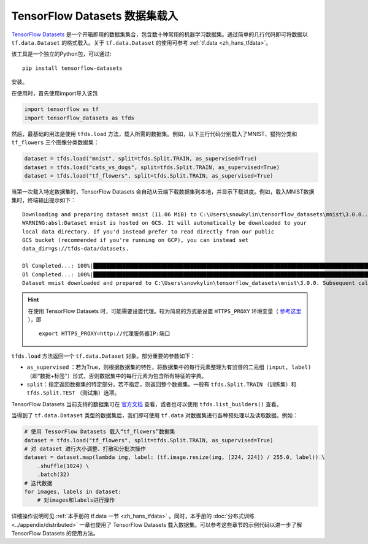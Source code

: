 TensorFlow Datasets 数据集载入
============================================

`TensorFlow Datasets <https://www.tensorflow.org/datasets/>`_ 是一个开箱即用的数据集集合，包含数十种常用的机器学习数据集。通过简单的几行代码即可将数据以 ``tf.data.Dataset`` 的格式载入。关于 ``tf.data.Dataset`` 的使用可参考 :ref:`tf.data <zh_hans_tfdata>`。

该工具是一个独立的Python包，可以通过::

    pip install tensorflow-datasets

安装。

在使用时，首先使用import导入该包

.. code-block:: python

    import tensorflow as tf
    import tensorflow_datasets as tfds

然后，最基础的用法是使用 ``tfds.load`` 方法，载入所需的数据集。例如，以下三行代码分别载入了MNIST、猫狗分类和 ``tf_flowers`` 三个图像分类数据集：

.. code-block:: python

    dataset = tfds.load("mnist", split=tfds.Split.TRAIN, as_supervised=True)
    dataset = tfds.load("cats_vs_dogs", split=tfds.Split.TRAIN, as_supervised=True)
    dataset = tfds.load("tf_flowers", split=tfds.Split.TRAIN, as_supervised=True)

当第一次载入特定数据集时，TensorFlow Datasets 会自动从云端下载数据集到本地，并显示下载进度。例如，载入MNIST数据集时，终端输出提示如下：

::

    Downloading and preparing dataset mnist (11.06 MiB) to C:\Users\snowkylin\tensorflow_datasets\mnist\3.0.0...
    WARNING:absl:Dataset mnist is hosted on GCS. It will automatically be downloaded to your
    local data directory. If you'd instead prefer to read directly from our public
    GCS bucket (recommended if you're running on GCP), you can instead set
    data_dir=gs://tfds-data/datasets.

    Dl Completed...: 100%|██████████████████████████████████████████████████████████████████████████████████████| 4/4 [00:10<00:00,  2.93s/ file] 
    Dl Completed...: 100%|██████████████████████████████████████████████████████████████████████████████████████| 4/4 [00:10<00:00,  2.73s/ file] 
    Dataset mnist downloaded and prepared to C:\Users\snowkylin\tensorflow_datasets\mnist\3.0.0. Subsequent calls will reuse this data.

.. hint:: 在使用 TensorFlow Datasets 时，可能需要设置代理。较为简易的方式是设置 ``HTTPS_PROXY`` 环境变量（ `参考这里 <https://github.com/tensorflow/datasets/blob/dd51a2d510bdcbf4498e9dcd2ee1ef33d44a13f3/tensorflow_datasets/core/download/downloader.py#L147>`_ ），即

    ::

        export HTTPS_PROXY=http://代理服务器IP:端口

``tfds.load`` 方法返回一个 ``tf.data.Dataset`` 对象。部分重要的参数如下：

..
    https://www.tensorflow.org/datasets/api_docs/python/tfds/load

- ``as_supervised`` ：若为True，则根据数据集的特性，将数据集中的每行元素整理为有监督的二元组 ``(input, label)`` （即“数据+标签”）形式，否则数据集中的每行元素为包含所有特征的字典。
- ``split``：指定返回数据集的特定部分。若不指定，则返回整个数据集。一般有 ``tfds.Split.TRAIN`` （训练集）和 ``tfds.Split.TEST`` （测试集）选项。

TensorFlow Datasets 当前支持的数据集可在 `官方文档 <https://www.tensorflow.org/datasets/datasets>`_ 查看，或者也可以使用 ``tfds.list_builders()`` 查看。

当得到了 ``tf.data.Dataset`` 类型的数据集后，我们即可使用 ``tf.data`` 对数据集进行各种预处理以及读取数据。例如：

.. code-block:: python
    
    # 使用 TessorFlow Datasets 载入“tf_flowers”数据集
    dataset = tfds.load("tf_flowers", split=tfds.Split.TRAIN, as_supervised=True)
    # 对 dataset 进行大小调整、打散和分批次操作
    dataset = dataset.map(lambda img, label: (tf.image.resize(img, [224, 224]) / 255.0, label)) \
        .shuffle(1024) \
        .batch(32)
    # 迭代数据
    for images, labels in dataset:
        # 对images和labels进行操作

详细操作说明可见 :ref:`本手册的 tf.data 一节 <zh_hans_tfdata>` 。同时，本手册的 :doc:`分布式训练 <../appendix/distributed>` 一章也使用了 TensorFlow Datasets 载入数据集。可以参考这些章节的示例代码以进一步了解 TensorFlow Datasets 的使用方法。

.. raw:: html

    <script>
        $(document).ready(function(){
            $(".rst-footer-buttons").after("<div id='discourse-comments'></div>");
            DiscourseEmbed = { discourseUrl: 'https://discuss.tf.wiki/', topicId: 199 };
            (function() {
                var d = document.createElement('script'); d.type = 'text/javascript'; d.async = true;
                d.src = DiscourseEmbed.discourseUrl + 'javascripts/embed.js';
                (document.getElementsByTagName('head')[0] || document.getElementsByTagName('body')[0]).appendChild(d);
            })();
        });
    </script>